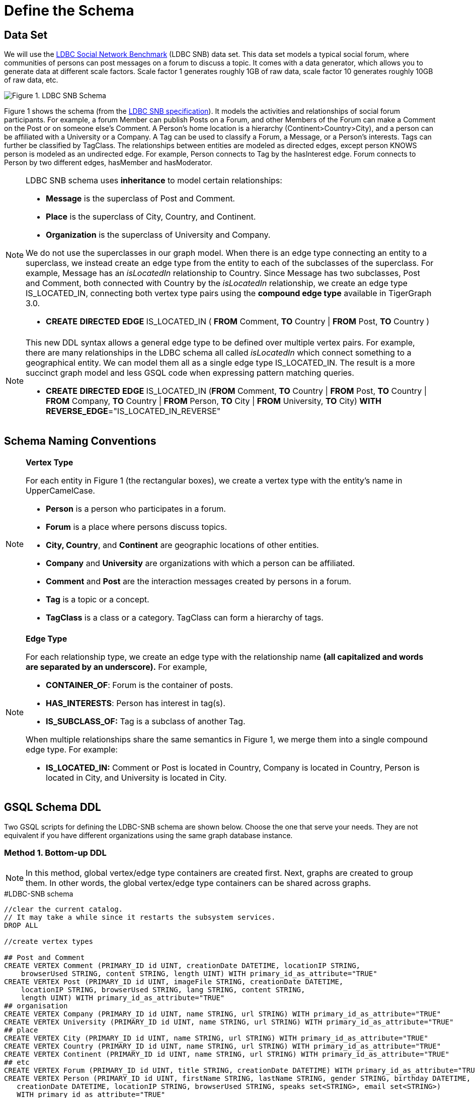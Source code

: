= Define the Schema

== Data Set

We will use the http://ldbcouncil.org/developer/snb[LDBC Social Network Benchmark] (LDBC SNB) data set. This data set models a typical social forum, where communities of persons can post messages on a forum to discuss a topic. It comes with a data generator, which allows you to generate data at different scale factors. Scale factor 1 generates roughly 1GB of raw data, scale factor 10 generates roughly 10GB of raw data, etc.

image::../../.gitbook/assets/screen-shot-2019-05-15-at-5.05.00-pm.png[Figure 1. LDBC SNB Schema]

Figure 1 shows the schema (from the http://ldbc.github.io/ldbc_snb_docs/ldbc-snb-specification.pdf[LDBC SNB specification]). It models the activities and relationships of social forum participants. For example, a forum Member can publish Posts on a Forum, and other Members of the Forum can make a Comment on the Post or on someone else's Comment. A Person's home location is a hierarchy (Continent>Country>City), and a person can be affiliated with a University or a Company. A Tag can be used to classify a Forum, a Message, or a Person's interests. Tags can further be classified by TagClass. The relationships between entities are modeled as directed edges, except person KNOWS person is modeled as an undirected edge. For example, Person connects to Tag by the hasInterest edge. Forum connects to Person by two different edges, hasMember and hasModerator.

[NOTE]
====
LDBC SNB schema uses *inheritance* to model certain relationships:

* *Message* is the superclass of Post and Comment.
* *Place* is the superclass of City, Country, and Continent.
* *Organization* is the superclass of University and Company.

We do not use the superclasses in our graph model. When there is an edge type connecting an entity to a superclass, we instead create an edge type from the entity to each of the subclasses of the superclass. For example, Message has an _isLocatedIn_ relationship to Country. Since Message has two subclasses, Post and Comment, both connected with Country by the _isLocatedIn_ relationship, we create an edge type IS_LOCATED_IN, connecting both vertex type pairs using the *compound edge type* available in TigerGraph 3.0.

* *CREATE* *DIRECTED* *EDGE* IS_LOCATED_IN ( *FROM* Comment, *TO* Country                                                                              | *FROM* Post,          *TO* Country )
====

[NOTE]
====
This new DDL syntax allows a general edge type to be defined over multiple vertex pairs. For example, there are many relationships in the LDBC schema all called _isLocatedIn_ which connect something to a geographical entity. We can model them all as a single edge type IS_LOCATED_IN. The result is a more succinct graph model and less GSQL code when expressing pattern matching queries.

* *CREATE* *DIRECTED* *EDGE* IS_LOCATED_IN (*FROM* Comment, *TO* Country | *FROM* Post, *TO* Country | *FROM* Company, *TO* Country | *FROM* Person, *TO* City | *FROM* University, *TO* City) *WITH* *REVERSE_EDGE*="IS_LOCATED_IN_REVERSE"
====

== Schema Naming Conventions

[NOTE]
====
*Vertex Type*

For each entity in Figure 1 (the rectangular boxes), we create a vertex type with the entity's name in UpperCamelCase.

* *Person* is a person who participates in a forum.
* *Forum* is a place where persons discuss topics.
* *City, Country*, and *Continent* are geographic locations of other entities.
* *Company* and *University* are organizations with which a person can be affiliated.
* *Comment* and *Post* are the interaction messages created by persons in a forum.
* *Tag* is a topic or a concept.
* *TagClass* is a class or a category. TagClass can form a hierarchy of tags.
====

[NOTE]
====
*Edge Type*

For each relationship type,  we create an edge type with the relationship name *(all capitalized and words are separated by an underscore).* For example,

* *CONTAINER_OF*: Forum is the container of posts.
* *HAS_INTERESTS*: Person has interest in tag(s).
* *IS_SUBCLASS_OF:* Tag is a subclass of another Tag.

When multiple relationships share the same semantics in Figure 1, we merge them into a single compound edge type. For example:

* *IS_LOCATED_IN:* Comment or Post is located in Country, Company is located in Country, Person is located in City, and University is located in City.
====

== GSQL Schema DDL

Two  GSQL scripts for defining the LDBC-SNB schema are shown below. Choose the one that serve your needs. They are not equivalent if you have different organizations using the same graph database instance.

=== Method 1. Bottom-up DDL

[NOTE]
====
In this method,  global vertex/edge type containers are created first. Next, graphs are created to group them. In other words, the global vertex/edge type containers can be shared across graphs.
====

.#LDBC-SNB schema

[source,gsql]
----
//clear the current catalog.
// It may take a while since it restarts the subsystem services.
DROP ALL

//create vertex types

## Post and Comment
CREATE VERTEX Comment (PRIMARY_ID id UINT, creationDate DATETIME, locationIP STRING,
    browserUsed STRING, content STRING, length UINT) WITH primary_id_as_attribute="TRUE"
CREATE VERTEX Post (PRIMARY_ID id UINT, imageFile STRING, creationDate DATETIME,
    locationIP STRING, browserUsed STRING, lang STRING, content STRING,
    length UINT) WITH primary_id_as_attribute="TRUE"
## organisation
CREATE VERTEX Company (PRIMARY_ID id UINT, name STRING, url STRING) WITH primary_id_as_attribute="TRUE"
CREATE VERTEX University (PRIMARY_ID id UINT, name STRING, url STRING) WITH primary_id_as_attribute="TRUE"
## place
CREATE VERTEX City (PRIMARY_ID id UINT, name STRING, url STRING) WITH primary_id_as_attribute="TRUE"
CREATE VERTEX Country (PRIMARY_ID id UINT, name STRING, url STRING) WITH primary_id_as_attribute="TRUE"
CREATE VERTEX Continent (PRIMARY_ID id UINT, name STRING, url STRING) WITH primary_id_as_attribute="TRUE"
## etc
CREATE VERTEX Forum (PRIMARY_ID id UINT, title STRING, creationDate DATETIME) WITH primary_id_as_attribute="TRUE"
CREATE VERTEX Person (PRIMARY_ID id UINT, firstName STRING, lastName STRING, gender STRING, birthday DATETIME,
   creationDate DATETIME, locationIP STRING, browserUsed STRING, speaks set<STRING>, email set<STRING>)
   WITH primary_id_as_attribute="TRUE"
CREATE VERTEX Tag (PRIMARY_ID id UINT, name STRING, url STRING) WITH primary_id_as_attribute="TRUE"
CREATE VERTEX TagClass (PRIMARY_ID id UINT, name STRING, url STRING) WITH primary_id_as_attribute="TRUE"

// create edge types
CREATE DIRECTED EDGE CONTAINER_OF (FROM Forum, TO Post) WITH REVERSE_EDGE="CONTAINER_OF_REVERSE"
CREATE DIRECTED EDGE HAS_CREATOR (FROM Comment|Post, TO Person) WITH REVERSE_EDGE="HAS_CREATOR_REVERSE"
CREATE DIRECTED EDGE HAS_INTEREST (FROM Person, TO Tag) WITH REVERSE_EDGE="HAS_INTEREST_REVERSE"
CREATE DIRECTED EDGE HAS_MEMBER (FROM Forum, TO Person, joinDate DATETIME) WITH REVERSE_EDGE="HAS_MEMBER_REVERSE"
CREATE DIRECTED EDGE HAS_MODERATOR (FROM Forum, TO Person) WITH REVERSE_EDGE="HAS_MODERATOR_REVERSE"
CREATE DIRECTED EDGE HAS_TAG (FROM Comment|Post|Forum, TO Tag) WITH REVERSE_EDGE="HAS_TAG_REVERSE"
CREATE DIRECTED EDGE HAS_TYPE (FROM Tag, TO TagClass) WITH REVERSE_EDGE="HAS_TYPE_REVERSE"
CREATE DIRECTED EDGE IS_LOCATED_IN (FROM Comment, TO Country
                                  | FROM Post, TO Country
                                  | FROM Company, TO Country
                                  | FROM Person, TO City
                                  | FROM University, TO City) WITH REVERSE_EDGE="IS_LOCATED_IN_REVERSE"
CREATE DIRECTED EDGE IS_PART_OF (FROM City, TO Country
                               | FROM Country, TO Continent) WITH REVERSE_EDGE="IS_PART_OF_REVERSE"
CREATE DIRECTED EDGE IS_SUBCLASS_OF (FROM TagClass, TO TagClass) WITH REVERSE_EDGE="IS_SUBCLASS_OF_REVERSE"
CREATE UNDIRECTED EDGE KNOWS (FROM Person, TO Person, creationDate DATETIME)
CREATE DIRECTED EDGE LIKES (FROM Person, TO Comment|Post, creationDate DATETIME) WITH REVERSE_EDGE="LIKES_REVERSE"
CREATE DIRECTED EDGE REPLY_OF (FROM Comment, TO Comment|Post) WITH REVERSE_EDGE="REPLY_OF_REVERSE"
CREATE DIRECTED EDGE STUDY_AT (FROM Person, TO University, classYear INT) WITH REVERSE_EDGE="STUDY_AT_REVERSE"
CREATE DIRECTED EDGE WORK_AT (FROM Person, TO Company, workFrom INT) WITH REVERSE_EDGE="WORK_AT_REVERSE"

//create graph type
CREATE GRAPH ldbc_snb (*)
----



=== Method 2. Top-down DDL

[NOTE]
====
In this method, an empty graph is created first. Next, local vertex/edge type containers are added to the empty graph via a schema change job. The vertex/egde type containers added this way will be private to the graph, no other graph can see them.
====

.#LDBC-SNB schema

[source,gsql]
----
//clear the current catalog.
// It may take a while since it restarts the subsystem services.
DROP ALL

# 1. Create graph
CREATE GRAPH ldbc_snb ()

# 2. Create schema_change job to include all vertex/edge types
CREATE SCHEMA_CHANGE JOB change_schema_of_ldbc  FOR GRAPH ldbc_snb {

  ## Post and Comment
  ADD VERTEX Comment (PRIMARY_ID id UINT, creationDate DATETIME, locationIP STRING,
    browserUsed STRING, content STRING, length UINT) WITH primary_id_as_attribute="TRUE";

  ADD VERTEX Post (PRIMARY_ID id UINT, imageFile STRING, creationDate DATETIME,
    locationIP STRING, browserUsed STRING, lang STRING, content STRING,
    length UINT) WITH primary_id_as_attribute="TRUE";
  ## organisation
  ADD VERTEX Company (PRIMARY_ID id UINT, name STRING, url STRING) WITH primary_id_as_attribute="TRUE";
  ADD VERTEX University (PRIMARY_ID id UINT, name STRING, url STRING) WITH primary_id_as_attribute="TRUE";
  ## place
  ADD VERTEX City (PRIMARY_ID id UINT, name STRING, url STRING) WITH primary_id_as_attribute="TRUE";
  ADD VERTEX Country (PRIMARY_ID id UINT, name STRING, url STRING) WITH primary_id_as_attribute="TRUE";
  ADD VERTEX Continent (PRIMARY_ID id UINT, name STRING, url STRING) WITH primary_id_as_attribute="TRUE";
  ## etc
  ADD  VERTEX Forum (PRIMARY_ID id UINT, title STRING, creationDate DATETIME) WITH primary_id_as_attribute="TRUE";
  ADD  VERTEX Person (PRIMARY_ID id UINT, firstName STRING, lastName STRING, gender STRING, birthday DATETIME,
   creationDate DATETIME, locationIP STRING, browserUsed STRING, speaks set<STRING>, email set<STRING>)
   WITH primary_id_as_attribute="TRUE";
  ADD VERTEX Tag (PRIMARY_ID id UINT, name STRING, url STRING) WITH primary_id_as_attribute="TRUE";
  ADD VERTEX TagClass (PRIMARY_ID id UINT, name STRING, url STRING) WITH primary_id_as_attribute="TRUE";

  // create edge types
  ADD DIRECTED EDGE CONTAINER_OF (FROM Forum, TO Post) WITH REVERSE_EDGE="CONTAINER_OF_REVERSE";
  ADD  DIRECTED EDGE HAS_CREATOR (FROM Comment|Post, TO Person) WITH REVERSE_EDGE="HAS_CREATOR_REVERSE";
  ADD  DIRECTED EDGE HAS_INTEREST (FROM Person, TO Tag) WITH REVERSE_EDGE="HAS_INTEREST_REVERSE";
  ADD DIRECTED EDGE HAS_MEMBER (FROM Forum, TO Person, joinDate DATETIME) WITH REVERSE_EDGE="HAS_MEMBER_REVERSE";
  ADD DIRECTED EDGE HAS_MODERATOR (FROM Forum, TO Person) WITH REVERSE_EDGE="HAS_MODERATOR_REVERSE";
  ADD DIRECTED EDGE HAS_TAG (FROM Comment|Post|Forum, TO Tag) WITH REVERSE_EDGE="HAS_TAG_REVERSE";
  ADD DIRECTED EDGE HAS_TYPE (FROM Tag, TO TagClass) WITH REVERSE_EDGE="HAS_TYPE_REVERSE";
  ADD  DIRECTED EDGE IS_LOCATED_IN (FROM Comment, TO Country
                                  | FROM Post, TO Country
                                  | FROM Company, TO Country
                                  | FROM Person, TO City
                                  | FROM University, TO City) WITH REVERSE_EDGE="IS_LOCATED_IN_REVERSE";
  ADD DIRECTED EDGE IS_PART_OF (FROM City, TO Country
                               | FROM Country, TO Continent) WITH REVERSE_EDGE="IS_PART_OF_REVERSE";
  ADD DIRECTED EDGE IS_SUBCLASS_OF (FROM TagClass, TO TagClass) WITH REVERSE_EDGE="IS_SUBCLASS_OF_REVERSE";
  ADD UNDIRECTED EDGE KNOWS (FROM Person, TO Person, creationDate DATETIME)
  ADD DIRECTED EDGE LIKES (FROM Person, TO Comment|Post, creationDate DATETIME) WITH REVERSE_EDGE="LIKES_REVERSE";
  ADD DIRECTED EDGE REPLY_OF (FROM Comment, TO Comment|Post) WITH REVERSE_EDGE="REPLY_OF_REVERSE";
  ADD DIRECTED EDGE STUDY_AT (FROM Person, TO University, classYear INT) WITH REVERSE_EDGE="STUDY_AT_REVERSE";
  ADD DIRECTED EDGE WORK_AT (FROM Person, TO Company, workFrom INT) WITH REVERSE_EDGE="WORK_AT_REVERSE";
}

# 3. Run schema_change job
RUN SCHEMA_CHANGE JOB change_schema_of_ldbc

# 4. Drop schema_change job
DROP JOB change_schema_of_ldbc
----


